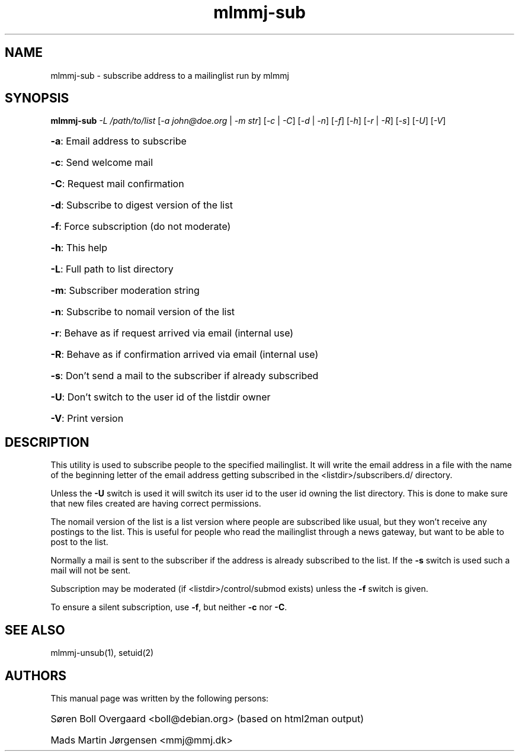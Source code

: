 .TH mlmmj-sub "1" "January 2010" mlmmj-sub
.SH NAME
mlmmj-sub \- subscribe address to a mailinglist run by mlmmj
.SH SYNOPSIS
.B mlmmj-sub
\fI\-L /path/to/list\fR [\fI\-a john@doe.org\fR | \fI\-m str\fR]
[\fI\-c\fR | \fI\-C\fR] [\fI\-d\fR | \fI\-n\fR] [\fI\-f\fR] [\fI\-h\fR] \fR[\fI\-r\fR | \fI\-R\fR] [\fI\-s\fR] [\fI\-U\fR] [\fI\-V\fR]
.HP
\fB\-a\fR: Email address to subscribe
.HP
\fB\-c\fR: Send welcome mail
.HP
\fB\-C\fR: Request mail confirmation
.HP
\fB\-d\fR: Subscribe to digest version of the list
.HP
\fB\-f\fR: Force subscription (do not moderate)
.HP
\fB\-h\fR: This help
.HP
\fB\-L\fR: Full path to list directory
.HP
\fB\-m\fR: Subscriber moderation string
.HP
\fB\-n\fR: Subscribe to nomail version of the list
.HP
\fB\-r\fR: Behave as if request arrived via email (internal use)
.HP
\fB\-R\fR: Behave as if confirmation arrived via email (internal use)
.HP
\fB\-s\fR: Don't send a mail to the subscriber if already subscribed
.HP
\fB\-U\fR: Don't switch to the user id of the listdir owner
.HP
\fB\-V\fR: Print version
.SH DESCRIPTION
This utility is used to subscribe people to the specified mailinglist. It will
write the email address in a file with the name of the beginning letter of the
email address getting subscribed in the <listdir>/subscribers.d/ directory.

Unless the \fB\-U\fR switch is used it will switch its user id to the user id
owning the list directory. This is done to make sure that new files created are
having correct permissions.

The nomail version of the list is a list version where people are subscribed
like usual, but they won't receive any postings to the list. This is useful for
people who read the mailinglist through a news gateway, but want to be able to
post to the list.

Normally a mail is sent to the subscriber if the address is already subscribed
to the list. If the \fB\-s\fR switch is used such a mail will not be sent.

Subscription may be moderated (if <listdir>/control/submod exists) unless the
\fB\-f\fR switch is given.

To ensure a silent subscription, use \fB\-f\fR, but neither \fB\-c\fR
nor \fB\-C\fR.
.SH "SEE ALSO"
mlmmj-unsub(1), setuid(2)
.SH AUTHORS
This manual page was written by the following persons:
.HP
S\[/o]ren Boll Overgaard <boll@debian.org> (based on html2man output)
.HP
Mads Martin J\[/o]rgensen <mmj@mmj.dk>
